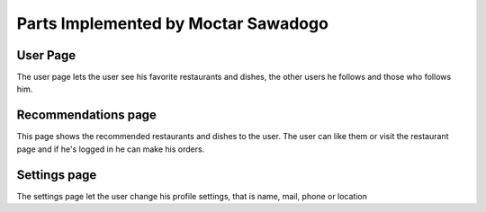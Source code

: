 Parts Implemented by Moctar Sawadogo
====================================

User Page
---------
The user page lets the user see his favorite restaurants and dishes,
the other users he follows and those who follows him.

Recommendations page
--------------------
This page shows the recommended restaurants and dishes to the user.
The user can like them or visit the restaurant page and if he's logged in he can make his orders.

Settings page
-------------
The settings page let the user change his profile settings, that is name, mail, phone or location